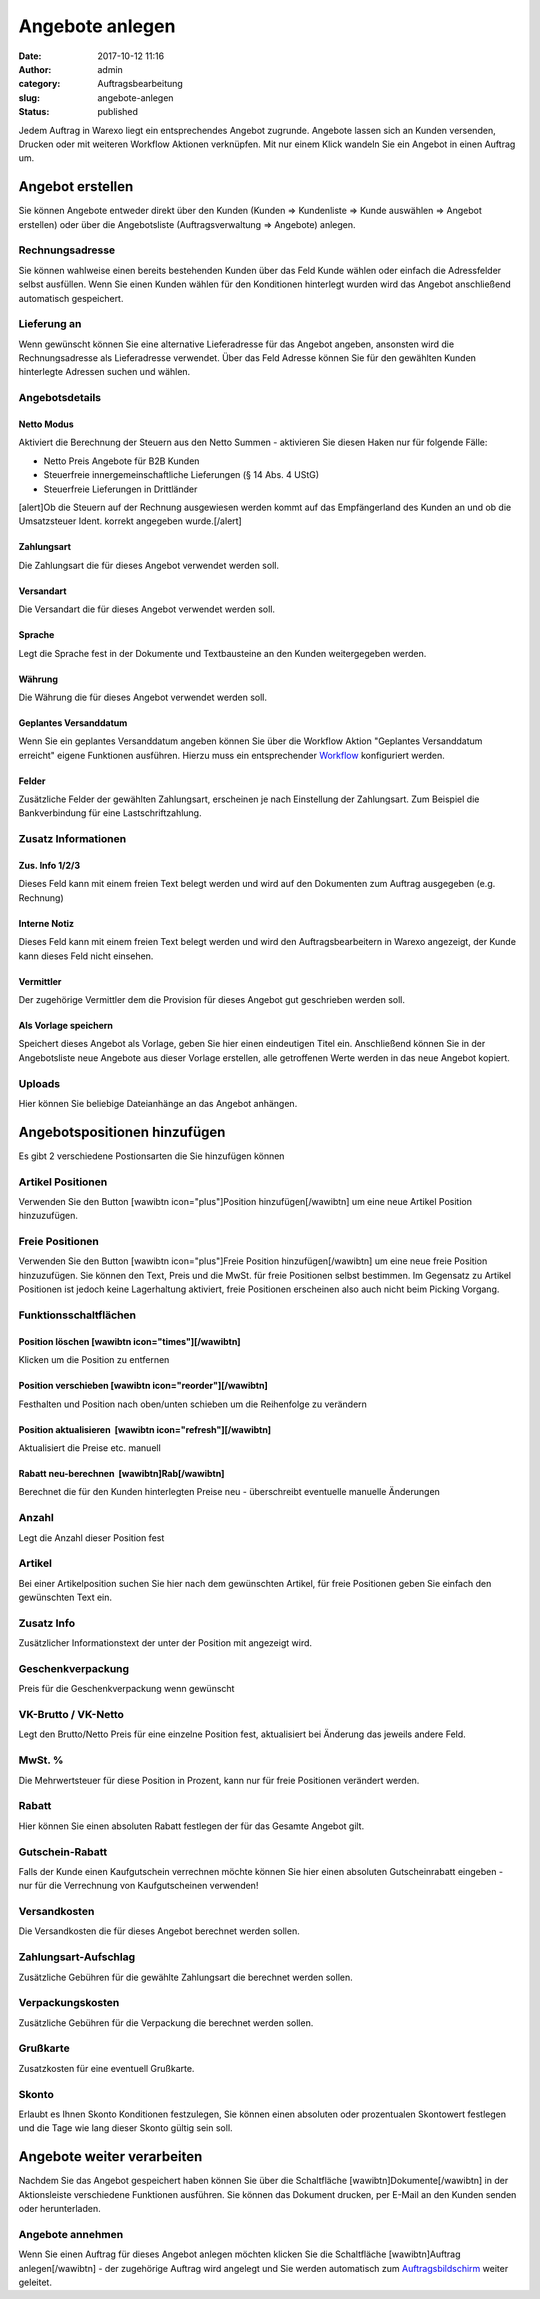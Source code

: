 Angebote anlegen
################
:date: 2017-10-12 11:16
:author: admin
:category: Auftragsbearbeitung
:slug: angebote-anlegen
:status: published

Jedem Auftrag in Warexo liegt ein entsprechendes Angebot zugrunde. Angebote lassen sich an Kunden versenden, Drucken oder mit weiteren Workflow Aktionen verknüpfen. Mit nur einem Klick wandeln Sie ein Angebot in einen Auftrag um.

Angebot erstellen
~~~~~~~~~~~~~~~~~

Sie können Angebote entweder direkt über den Kunden (Kunden => Kundenliste => Kunde auswählen => Angebot erstellen) oder über die Angebotsliste (Auftragsverwaltung => Angebote) anlegen.

Rechnungsadresse
^^^^^^^^^^^^^^^^

Sie können wahlweise einen bereits bestehenden Kunden über das Feld Kunde wählen oder einfach die Adressfelder selbst ausfüllen. Wenn Sie einen Kunden wählen für den Konditionen hinterlegt wurden wird das Angebot anschließend automatisch gespeichert.

Lieferung an
^^^^^^^^^^^^

Wenn gewünscht können Sie eine alternative Lieferadresse für das Angebot angeben, ansonsten wird die Rechnungsadresse als Lieferadresse verwendet. Über das Feld Adresse können Sie für den gewählten Kunden hinterlegte Adressen suchen und wählen.

Angebotsdetails
^^^^^^^^^^^^^^^

Netto Modus
'''''''''''

Aktiviert die Berechnung der Steuern aus den Netto Summen - aktivieren Sie diesen Haken nur für folgende Fälle:

-  Netto Preis Angebote für B2B Kunden
-  Steuerfreie innergemeinschaftliche Lieferungen (§ 14 Abs. 4 UStG)
-  Steuerfreie Lieferungen in Drittländer

[alert]Ob die Steuern auf der Rechnung ausgewiesen werden kommt auf das Empfängerland des Kunden an und ob die Umsatzsteuer Ident. korrekt angegeben wurde.[/alert]

Zahlungsart
'''''''''''

Die Zahlungsart die für dieses Angebot verwendet werden soll.

Versandart
''''''''''

Die Versandart die für dieses Angebot verwendet werden soll.

Sprache
'''''''

Legt die Sprache fest in der Dokumente und Textbausteine an den Kunden weitergegeben werden.

Währung
'''''''

Die Währung die für dieses Angebot verwendet werden soll.

Geplantes Versanddatum
''''''''''''''''''''''

Wenn Sie ein geplantes Versanddatum angeben können Sie über die Workflow Aktion "Geplantes Versanddatum erreicht" eigene Funktionen ausführen. Hierzu muss ein entsprechender `Workflow <https://docs.warexo.de/automatisierung/workflows/>`__ konfiguriert werden.

Felder
''''''

Zusätzliche Felder der gewählten Zahlungsart, erscheinen je nach Einstellung der Zahlungsart. Zum Beispiel die Bankverbindung für eine Lastschriftzahlung.

Zusatz Informationen
^^^^^^^^^^^^^^^^^^^^

Zus. Info 1/2/3
'''''''''''''''

Dieses Feld kann mit einem freien Text belegt werden und wird auf den Dokumenten zum Auftrag ausgegeben (e.g. Rechnung)

Interne Notiz
'''''''''''''

Dieses Feld kann mit einem freien Text belegt werden und wird den Auftragsbearbeitern in Warexo angezeigt, der Kunde kann dieses Feld nicht einsehen.

Vermittler
''''''''''

Der zugehörige Vermittler dem die Provision für dieses Angebot gut geschrieben werden soll.

Als Vorlage speichern
'''''''''''''''''''''

Speichert dieses Angebot als Vorlage, geben Sie hier einen eindeutigen Titel ein. Anschließend können Sie in der Angebotsliste neue Angebote aus dieser Vorlage erstellen, alle getroffenen Werte werden in das neue Angebot kopiert.

Uploads
^^^^^^^

Hier können Sie beliebige Dateianhänge an das Angebot anhängen.

Angebotspositionen hinzufügen
~~~~~~~~~~~~~~~~~~~~~~~~~~~~~

Es gibt 2 verschiedene Postionsarten die Sie hinzufügen können

Artikel Positionen
^^^^^^^^^^^^^^^^^^

Verwenden Sie den Button [wawibtn icon="plus"]Position hinzufügen[/wawibtn] um eine neue Artikel Position hinzuzufügen.

Freie Positionen
^^^^^^^^^^^^^^^^

Verwenden Sie den Button [wawibtn icon="plus"]Freie Position hinzufügen[/wawibtn] um eine neue freie Position hinzuzufügen. Sie können den Text, Preis und die MwSt. für freie Positionen selbst bestimmen. Im Gegensatz zu Artikel Positionen ist jedoch keine Lagerhaltung aktiviert, freie Positionen erscheinen also auch nicht beim Picking Vorgang.

Funktionsschaltflächen
^^^^^^^^^^^^^^^^^^^^^^

Position löschen [wawibtn icon="times"][/wawibtn]
'''''''''''''''''''''''''''''''''''''''''''''''''

Klicken um die Position zu entfernen

Position verschieben [wawibtn icon="reorder"][/wawibtn]
'''''''''''''''''''''''''''''''''''''''''''''''''''''''

Festhalten und Position nach oben/unten schieben um die Reihenfolge zu verändern

Position aktualisieren  [wawibtn icon="refresh"][/wawibtn]
''''''''''''''''''''''''''''''''''''''''''''''''''''''''''

Aktualisiert die Preise etc. manuell

Rabatt neu-berechnen  [wawibtn]Rab[/wawibtn]
''''''''''''''''''''''''''''''''''''''''''''

Berechnet die für den Kunden hinterlegten Preise neu - überschreibt eventuelle manuelle Änderungen

Anzahl
^^^^^^

Legt die Anzahl dieser Position fest

Artikel
^^^^^^^

Bei einer Artikelposition suchen Sie hier nach dem gewünschten Artikel, für freie Positionen geben Sie einfach den gewünschten Text ein.

Zusatz Info
^^^^^^^^^^^

Zusätzlicher Informationstext der unter der Position mit angezeigt wird.

Geschenkverpackung
^^^^^^^^^^^^^^^^^^

Preis für die Geschenkverpackung wenn gewünscht

VK-Brutto / VK-Netto
^^^^^^^^^^^^^^^^^^^^

Legt den Brutto/Netto Preis für eine einzelne Position fest, aktualisiert bei Änderung das jeweils andere Feld.

MwSt. %
^^^^^^^

Die Mehrwertsteuer für diese Position in Prozent, kann nur für freie Positionen verändert werden.

Rabatt
^^^^^^

Hier können Sie einen absoluten Rabatt festlegen der für das Gesamte Angebot gilt.

Gutschein-Rabatt
^^^^^^^^^^^^^^^^

Falls der Kunde einen Kaufgutschein verrechnen möchte können Sie hier einen absoluten Gutscheinrabatt eingeben - nur für die Verrechnung von Kaufgutscheinen verwenden!

Versandkosten
^^^^^^^^^^^^^

Die Versandkosten die für dieses Angebot berechnet werden sollen.

Zahlungsart-Aufschlag
^^^^^^^^^^^^^^^^^^^^^

Zusätzliche Gebühren für die gewählte Zahlungsart die berechnet werden sollen.

Verpackungskosten
^^^^^^^^^^^^^^^^^

Zusätzliche Gebühren für die Verpackung die berechnet werden sollen.

Grußkarte
^^^^^^^^^

Zusatzkosten für eine eventuell Grußkarte.

Skonto
^^^^^^

Erlaubt es Ihnen Skonto Konditionen festzulegen, Sie können einen absoluten oder prozentualen Skontowert festlegen und die Tage wie lang dieser Skonto gültig sein soll.

Angebote weiter verarbeiten
~~~~~~~~~~~~~~~~~~~~~~~~~~~

Nachdem Sie das Angebot gespeichert haben können Sie über die Schaltfläche [wawibtn]Dokumente[/wawibtn] in der Aktionsleiste verschiedene Funktionen ausführen. Sie können das Dokument drucken, per E-Mail an den Kunden senden oder herunterladen.

Angebote annehmen
^^^^^^^^^^^^^^^^^

Wenn Sie einen Auftrag für dieses Angebot anlegen möchten klicken Sie die Schaltfläche [wawibtn]Auftrag anlegen[/wawibtn] - der zugehörige Auftrag wird angelegt und Sie werden automatisch zum `Auftragsbildschirm <https://docs.warexo.de/warenausgang/auftraege-bearbeiten/>`__ weiter geleitet.

 

 
